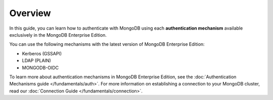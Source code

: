 Overview
--------

In this guide, you can learn how to authenticate with MongoDB using each
**authentication mechanism** available exclusively in the MongoDB Enterprise
Edition.

You can use the following mechanisms with the latest version of MongoDB
Enterprise Edition:

- Kerberos (GSSAPI)
- LDAP (PLAIN) 
- MONGODB-OIDC

To learn more about authentication mechanisms in MongoDB Enterprise Edition, see the
:doc:`Authentication Mechanisms guide </fundamentals/auth>`.  For more information on
establishing a connection to your MongoDB cluster, read our
:doc:`Connection Guide </fundamentals/connection>`.